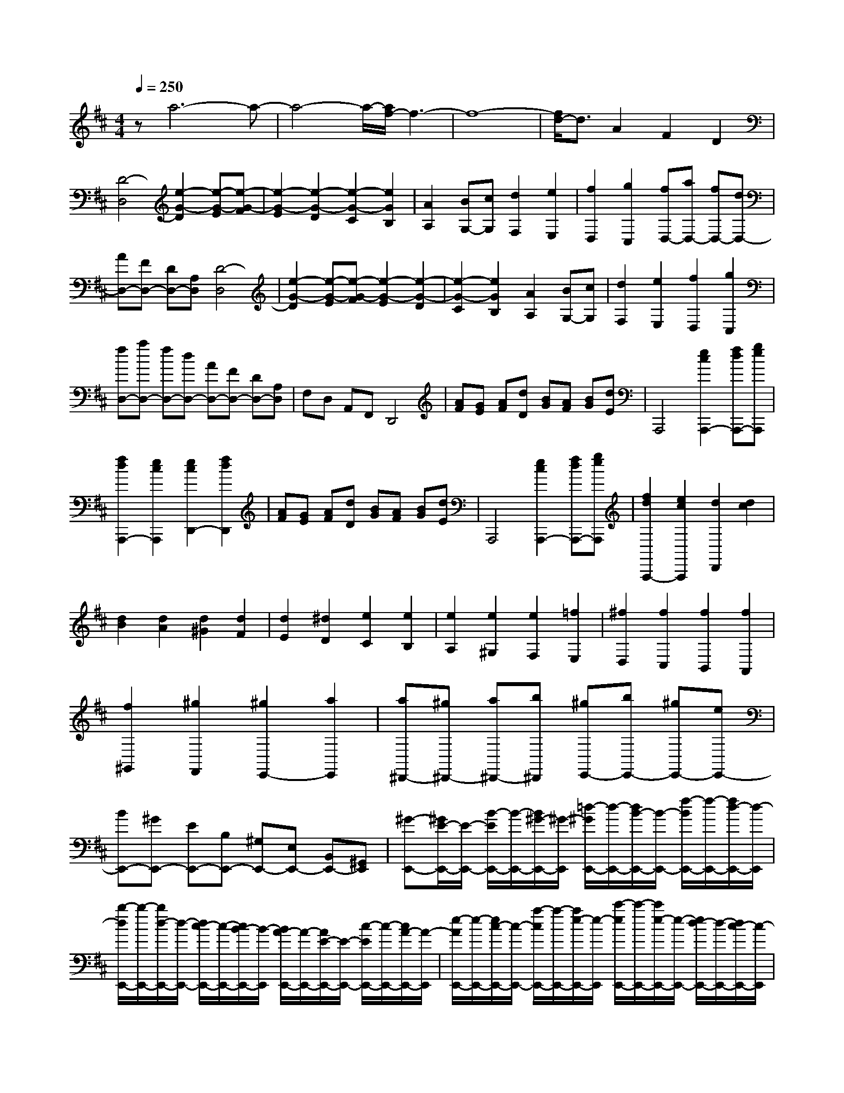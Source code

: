 % input file /home/ubuntu/MusicGeneratorQuin/training_data/scarlatti/K458.MID
X: 1
T: 
M: 4/4
L: 1/8
Q:1/4=250
K:D % 2 sharps
%(C) John Sankey 1998
%%MIDI program 6
%%MIDI program 6
%%MIDI program 6
%%MIDI program 6
%%MIDI program 6
%%MIDI program 6
%%MIDI program 6
%%MIDI program 6
%%MIDI program 6
%%MIDI program 6
%%MIDI program 6
%%MIDI program 6
za6-a-|a4- a/2-[a/2f/2-]f3-|f8-|[f/2d/2-]d3/2 A2 F2 D2|
[D4-D,4] [e2-G2-D2] [e-G-E][e-G-F]|[e2-G2-E2] [e2-G2-D2] [e2-G2-C2] [e2G2B,2]|[A2A,2] [BG,-][cG,] [d2F,2] [e2E,2]|[f2D,2] [g2C,2] [fD,-][aD,-] [fD,-][dD,-]|
[AD,-][FD,-] [DD,-][A,D,] [D4-D,4]|[e2-G2-D2] [e-G-E][e-G-F] [e2-G2-E2] [e2-G2-D2]|[e2-G2-C2] [e2G2B,2] [A2A,2] [BG,-][cG,]|[d2F,2] [e2E,2] [f2D,2] [g2C,2]|
[fD,-][aD,-] [fD,-][dD,-] [AD,-][FD,-] [DD,-][A,D,]|F,D, A,,F,, D,,4|[AF][GE] [AF][dD] [BG][AF] [BG][dE]|A,,,4 [e2c2A,,,2-] [fdA,,,-][geA,,,]|
[f2d2A,,,2-] [e2c2A,,,2] [e2c2D,,2-] [f2d2D,,2]|[AF][GE] [AF][dD] [BG][AF] [BG][dE]|A,,,4 [e2c2A,,,2-] [fdA,,,-][geA,,,]|[f2d2A,,,2-] [e2c2A,,,2] [d2D,,2] [d2c2]|
[d2B2] [d2A2] [d2^G2] [d2F2]|[d2E2] [^d2D2] [e2C2] [e2B,2]|[e2A,2] [e2^G,2] [e2F,2] [=f2E,2]|[^f2D,2] [f2C,2] [f2B,,2] [f2A,,2]|
[f2^G,,2] [^g2F,,2] [^g2E,,2-] [a2E,,2]|[a^D,,-][^g^D,,-] [a^D,,-][b^D,,] [^gE,,-][bE,,-] [^gE,,-][eE,,-]|[BE,,-][^GE,,-] [EE,,-][B,E,,-] [^G,E,,-][E,E,,-] [B,,E,,-][^G,,E,,]|[^G-E,,-][^G/2E/2-E,,/2-][E/2-E,,/2-] [B/2-E/2E,,/2-][B/2-E,,/2-][B/2^G/2-E,,/2-][^G/2-E,,/2] [=d/2-^G/2E,,/2-][d/2-E,,/2-][d/2B/2-E,,/2-][B/2-E,,/2-] [f/2-B/2E,,/2-][f/2-E,,/2-][f/2d/2-E,,/2-][d/2-E,,/2]|
[b/2-d/2E,,/2-][b/2-E,,/2-][b/2d/2-E,,/2-][d/2-E,,/2-] [d/2c/2-E,,/2-][c/2-E,,/2-][c/2B/2-E,,/2-][B/2-E,,/2] [B/2A/2-E,,/2-][A/2-E,,/2-][A/2E/2-E,,/2-][E/2-E,,/2-] [c/2-E/2E,,/2-][c/2-E,,/2-][c/2A/2-E,,/2-][A/2-E,,/2]|[e/2-A/2E,,/2-][e/2-E,,/2-][e/2c/2-E,,/2-][c/2-E,,/2-] [a/2-c/2E,,/2-][a/2-E,,/2-][a/2e/2-E,,/2-][e/2-E,,/2] [c'/2-e/2E,,/2-][c'/2-E,,/2-][c'/2e/2-E,,/2-][e/2-E,,/2-] [e/2d/2-E,,/2-][d/2-E,,/2-][d/2c/2-E,,/2-][c/2-E,,/2]|[c/2^G/2-E,,/2-][^G/2-E,,/2-][^G/2E/2-E,,/2-][E/2-E,,/2-] [B/2-E/2E,,/2-][B/2-E,,/2-][B/2^G/2-E,,/2-][^G/2-E,,/2] [d/2-^G/2E,,/2-][d/2-E,,/2-][d/2B/2-E,,/2-][B/2-E,,/2-] [^g/2-B/2E,,/2-][^g/2-E,,/2-][^g/2d/2-E,,/2-][d/2-E,,/2]|[b/2-d/2E,,/2-][b/2-E,,/2-][b/2d/2-E,,/2-][d/2E,,/2-] [d/2E,,/2-][c/2E,,/2-][B-E,,] [B/2A/2-E,,/2-][A/2-E,,/2-][A/2E/2-E,,/2-][E/2-E,,/2-] [c/2-E/2E,,/2-][c/2-E,,/2-][c/2A/2-E,,/2-][A/2-E,,/2]|
[e/2-A/2E,,/2-][e/2-E,,/2-][e/2c/2-E,,/2-][c/2-E,,/2-] [a/2-c/2E,,/2-][a/2-E,,/2-][a/2e/2-E,,/2-][e/2-E,,/2] [c'/2-e/2E,,/2-][c'/2-E,,/2-][c'/2e/2-E,,/2-][e/2E,,/2-] [e/2E,,/2-][d/2E,,/2-][cE,,]|[B-^G,,][B-E,,] [B-B,,][B-^G,,] [B-D,][B-B,,] [B-^G,][BE,]|[e-D][e-B,] [e-A,][e^G,] [e-A,,][e-E,,] [e-C,][eA,,]|[e-E,][e-C,] [e-A,][eE,] [e-E][e-C] [e-B,][eA,]|
[e-^G,,][e-E,,] [e-B,,][e^G,,] [e-D,][e-B,,] [e-^G,][eE,]|[e-D][e-B,] [e-A,][e^G,] [e-A,,][e-E,,] [e-C,][eA,,]|[e-E,][e-C,] [e-A,][eE,] [e-E][e-C] [e-B,][e-A,]|[eE,,-][eE,,-] [dE,,-][cE,,-] [BE,,-][AE,,-] [^GE,,-][FE,,]|
EE- [E-D][E-C] [E-B,][E-A,] [E-^G,][EF,]|E,E,- [E,-D,][E,-C,] [E,-B,,][E,-A,,] [E,-^G,,][E,F,,]|E,,8-|E,,2 z2 [=fB-^G-D-][eB-^G-D-] [d2-B2^G2D2]|
[d2B2-^G2-D2-] [=c2B2^G2D2] [d/2^G/2-D/2-][=c/2^G/2-D/2-][d/2^G/2-D/2-][=c/2^G/2-D/2-] [B2^G2D2]|[eA-E-=C-][dA-E-=C-] [=c2-A2E2=C2] [=c2A2-E2-=C2-] [B2-A2E2=C2]|[B2A2-E2-=C2-] [=c2A2E2=C2] [d'A-=F-][=c'A-=F-] [b2-A2=F2]|[b2A2-=F2-] [a2A2=F2] [^g2A2-=F2-] [a2A2=F2]|
[a2B2-E2-] [=c'/2B/2-E/2-][b/2B/2-E/2-][=c'/2B/2-E/2-][b4B4-E4-][B/2-E/2-]|[B2E2] z2 [=fB-^G-D-][eB-^G-D-] [=f2-B2^G2D2]|[=f2B2-^G2-D2-] [^g2B2^G2D2] [b3/2a3/2B3/2-^G3/2-D3/2-][^g-B-^G-D-][^g/2=f/2-B/2-^G/2-D/2-][=fB^GD]|[^d2A2-E2-=C2-] [e2-A2E2=C2] [e2A2-E2-=C2-] [=c'2A2E2=C2]|
[b2A2-E2-=C2-] [=c'2A2E2=C2] [d'=d-A-=F-][=c'd-A-=F-] [b2-d2A2=F2]|[b2d2-A2-=F2-] [a2d2A2=F2] [^g2A2-=F2-] [a2-A2=F2]|[aB-^G-][bB-^G-] [d2-B2^G2] [d2B2-^G2-] [=cB^G-][B^G]|[=cA-][^gA-] [aA-][eA] [=fD-][=cD-] [dD-][BD]|
[A4E4] [A/2E,/2-][^G/2E,/2-]E,/2-[A/2E,/2-] [^G/2E,/2-][^F/2E,/2-]E,/2-[^G/2E,/2]|[A2A,,2] [A2^G2] [A2F2] [A2E2]|[A2D2] [A2^C2] [A2B,2] [^A2A,2]|[B2^G,2] [B2F,2] [B2E,2] [B2D,2]|
[B2C,2] [=c2B,,2] [^c2A,,2] [c2^G,,2]|[d/2F,,/2-][c/2F,,/2-]F,,/2-[B/2F,,/2] [c/2E,,/2-][d/2E,,/2-]E,,/2-[e/2E,,/2] [^g/2=D,,/2-][^f/2D,,/2-]D,,/2-[e/2D,,/2-] [f/2D,,/2-][^g/2D,,/2-]D,,/2-[a/2D,,/2]|[c4E,,4] [B4E,,4]|[=AA,,-][^GA,,] [A^G]^G [AF-][^GF] [AE-][^GE]|
[AD-][^GD] [AC-][^GC] [AB,-][^AB,] [BA,-][^AA,]|[B^G,-][^A^G,] [BF,-][^AF,] [BE,-][^AE,] [BD,-][^AD,]|[BC,-][=cC,] [^cB,,-][=cB,,] [^cA,,-][=cA,,] [^c^G,,-][=c^G,,]|[d/2F,,/2-][^c/2F,,/2-][d/2F,,/2-][c/2F,,/2] [B/2E,,/2-][c/2E,,/2-][d/2E,,/2-][e/2E,,/2] [^g/2D,,/2-][f/2D,,/2-][^g/2D,,/2-][f/2D,,/2-] [e/2D,,/2-][f/2D,,/2-][^g/2D,,/2-][a/2D,,/2]|
[c4=A4E,,4] [B4^G4E,,4]|[AA,,-][aA,,-] [eA,,-][cA,,-] [AA,,-][EA,,] CA,|E,C, A,,E,, A,,,-[aA,,,-] [eA,,,-][cA,,,-]|[AA,,,-][EA,,,] CA, E,C, A,,E,,|
A,,,3-[a/2-A,,,/2]a/2 [c4A4E,,4]|[B4^G4E,,4] [B/2A,,,/2-][A/2A,,,/2-][B/2A,,,/2-][A2-A,,,2-][A/2-A,,,/2-]|[A4-A,,,4-] [A3/2A,,,3/2-]A,,,2-A,,,/2|[A2A,,,2] [A2=G2] [A2=F2] [A2E2]|
[A2D2] [A2=C2] [d2^A,2] [d2=A,2]|[d2=G,2] [d2=F,2] [d2E,2] [d2D,2]|[e2=C,2] [e2d2^A,,2] [e2c2=A,,2] [e2c2=G,,2]|[e2c2=F,,2] [e2c2E,,2] [=fdD,,-][aD,,-] [=fD,,-][dD,,-]|
[AD,,-][=FD,,-] [DD,,-][A,D,,] =F,D, A,,=F,,|D,,4 [A=F][GE] [A=F][dD]|[^AG][=A=F] [^AG][=gE] =C,,4|[GE][=FD] [GE][e=C] [=A=F][GE] [A=F][=fD]|
^A,,,4 [=FD][E=C] [=FD][d^A,]|[GE][=FD] [GE][e-^C] [e2=A,,,2-] [d2A,,,2-]|[c2A,,,2] ^A2 =A2 [c2G2]|[d2=F2] [e2E2] [=f2D2] [^f2=C2]|
[g/2^A,/2-][f/2^A,/2-]^A,/2-[g/2^A,/2] [f/2=A,/2-][e/2A,/2-]A,/2-[f/2A,/2] [g2G,2] [g2=F,2]|[g2-E,2] [g2D,2] [a/2^C,/2-][^g/2C,/2-]C,/2-[a/2C,/2] [^g/2B,,/2-][f/2B,,/2-]B,,/2-[^g/2B,,/2]|[aA,,-][eA,,-] [cA,,-][AA,,-] [EA,,-][^CA,,] A,E,|C,A,, E,,^C,, [C-A,,,-][C/2A,/2-A,,,/2-][A,/2-A,,,/2-] [E/2-A,/2A,,,/2-][E/2-A,,,/2-][E/2C/2-A,,,/2-][C/2-A,,,/2]|
[G/2-C/2A,,,/2-][G/2-A,,,/2-][G/2E/2-A,,,/2-][E/2-A,,,/2-] [c/2-E/2A,,,/2-][c/2-A,,,/2-][c/2G/2-A,,,/2-][G/2-A,,,/2] [e/2-G/2A,,,/2-][e/2-A,,,/2-][e/2^A/2-A,,,/2-][^A/2-A,,,/2-] [^A/2=A/2-A,,,/2-][A/2-A,,,/2-][A/2G/2-A,,,/2-][G/2-A,,,/2]|[G/2D/2-A,,,/2-][D/2-A,,,/2-][D/2A,/2-A,,,/2-][A,/2-A,,,/2-] [=F/2-A,/2A,,,/2-][=F/2-A,,,/2-][=F/2D/2-A,,,/2-][D/2-A,,,/2] [A/2-D/2A,,,/2-][A/2-A,,,/2-][A/2=F/2-A,,,/2-][=F/2-A,,,/2-] [d/2-=F/2A,,,/2-][d/2-A,,,/2-][d/2A/2-A,,,/2-][A/2-A,,,/2]|[=f/2-A/2A,,,/2-][=f/2-A,,,/2-][=f/2A/2-A,,,/2-][A/2-A,,,/2-] [A/2G/2-A,,,/2-][G/2-A,,,/2-][G/2=F/2-A,,,/2-][=F/2-A,,,/2] [=F/2C/2-A,,,/2-][C/2-A,,,/2-][C/2A,/2-A,,,/2-][A,/2-A,,,/2-] [E/2-A,/2A,,,/2-][E/2-A,,,/2-][E/2C/2-A,,,/2-][C/2-A,,,/2]|[G/2-C/2A,,,/2-][G/2-A,,,/2-][G/2E/2-A,,,/2-][E/2-A,,,/2-] [c/2-E/2A,,,/2-][c/2-A,,,/2-][c/2G/2-A,,,/2-][G/2-A,,,/2] [e/2-G/2A,,,/2-][e/2-A,,,/2-][e/2^A/2-A,,,/2-][^A/2A,,,/2-] [^A/2A,,,/2-][=A/2A,,,/2-][G-A,,,]|
[G/2D/2-A,,,/2-][D/2-A,,,/2-][D/2A,/2-A,,,/2-][A,/2-A,,,/2-] [=F/2-A,/2A,,,/2-][=F/2-A,,,/2-][=F/2D/2-A,,,/2-][D/2-A,,,/2] [A/2-D/2A,,,/2-][A/2-A,,,/2-][A/2=F/2-A,,,/2-][=F/2-A,,,/2-] [d/2-=F/2A,,,/2-][d/2-A,,,/2-][d/2A/2-A,,,/2-][A/2-A,,,/2]|[=f/2-A/2A,,,/2-][=f/2-A,,,/2-][=f/2A/2-A,,,/2-][A/2A,,,/2-] [A/2A,,,/2-][G/2A,,,/2-][=FA,,,] [E-C,][E-A,,] [E-E,][EC,]|[a-G,][a-E,] [a-C][aA,] [a-G][a-E] [a-D][aC]|[a-D,][a-A,,] [a-=F,][aD,] [a-A,][a-=F,] [a-D][aA,]|
[a-A][a-=F] [a-E][aD] [a-C,][a-A,,] [a-E,][aC,]|[a-G,][a-E,] [a-C][aG,] [a-G][a-E] [a-D][aC]|[a-D,][a-A,,] [a-=F,][aD,] [a-A,][a-=F,] [a-D][aA,]|[a-A][a-=F] [a-E][a-D] [aA,,-][aA,,-] [=gA,,-][=fA,,-]|
[eA,,-][dA,,-] [cA,,-][BA,,] AA- [A-G][A-=F]|[A-E][A-D] [A-C][AB,] A,A,- [A,-G,][A,-=F,]|[A,-E,][A,-D,] [A,-C,][A,B,,] A,,4-|A,,6 z2|
[^f-d=cA-D-][f-^A=A-D-] [f2=c2A2D2] [f-d=cA-D-][f-^A=A-D-] [f2=c2A2D2]|[f-d=cA-D-][f-^A=A-D-] [f2=c2A2D2] [agd-^A-G-D-][fd-^A-G-D-] [g2d2^A2G2D2]|[agd-^A-G-D-][fd-^A-G-D-] [g2d2^A2G2D2] [agd-^A-G-D-][fd-^A-G-D-] [g2d2^A2G2D2]|[age-^c-=A-G-D-][fe-c-A-G-D-] [g2e2c2A2G2D2] [age-c-A-G-D-][fe-c-A-G-D-] [g2e2c2A2G2D2]|
[^ae-c-A-G-D-][=ae-c-A-G-D-] [g2-e2c2A2G2D2] [g4-d4A4-D4-]|[gA-D-][=fA-D-] [eA-D-][dA-D-] [d4A4D4]|[=c'=c-A-D-][^a=c-A-D-] [=a2-=c2A2D2] [a2=c2-A2-D2-] [g2-=c2A2D2]|[g2=c2-A2-D2-] [^f2=c2A2D2] [d'd-^A-G-D-][=c'd-^A-G-D-] [^a2-d2^A2G2D2]|
[^a2d2-^A2-G2-D2-] [=a2-d2^A2G2D2] [a2d2-^A2-G2-D2-] [g2d2^A2G2D2]|[e'^c-=A-G-D-][d'c-A-G-D-] [^c'2-c2A2G2D2] [c'2c2-A2-G2-D2-] [^a2-c2A2G2D2]|[^ac-A-G-D-][gc-A-G-D-] [=fc-A-G-D-][ecAGD] [=fd-A-D-][=ad-A-D-] [^g2-d2A2D2]|[^gd-A-D-][^ad-A-D-] [=a2-d2A2D2] [ad-A-=F-][c'd-A-=F-] [d'd-A-=F-][adA=F]|
[^ad-G-][=gd-G-] [=fd-G-][edG] [d4-A4=F4A,4]|[d/2G/2-E/2-A,/2-][c/2G/2-E/2-A,/2-][G/2-E/2-A,/2-][d/2G/2-E/2-A,/2-] [c/2G/2-E/2-A,/2-][B/2G/2-E/2-A,/2-][G/2-E/2-A,/2-][c/2G/2E/2A,/2] [d2D,2] [d2=c2]|[d2^A2] [d2=A2] [d2G2] [d2^F2]|[d2E2] [^d2D2] [e2C2] [e2B,2]|
[e2A,2] [e2G,2] [e2^F,2] [=f2E,2]|[g/2D,/2-][^f/2D,/2-]D,/2-[e/2D,/2] [f/2C,/2-][g/2C,/2-]C,/2-[=a/2C,/2] [b/2B,,/2-][a/2B,,/2-]B,,/2-[g/2B,,/2] [a/2A,,/2-][b/2A,,/2-]A,,/2-[c'/2A,,/2]|[d'G,,-][c'/2-G,,/2-][c'/2b/2-G,,/2-] [b/2G,,/2-][c'/2-G,,/2-][d'/2-c'/2G,,/2-][d'/2G,,/2] [f4=d4A,,4]|[e4^c4A,,,4] [dD,-][cD,] [dc]c|
[dB-][cB] [dA-][cA] [dG-][cG] [dF-][cF]|[dE-][^dE] [eD-][^dD] [eC-][^dC] [eB,-][^dB,]|[eA,-][^dA,] [eG,-][^dG,] [eF,-][=fF,] [^fE,-][=fE,]|[^fD,-][=fD,] [^fC,-][=fC,] [g/2B,,/2-][^f/2B,,/2-][g/2B,,/2-][f/2B,,/2] [e/2A,,/2-][f/2A,,/2-][g/2A,,/2-][a/2A,,/2]|
[b/2G,,/2-][a/2G,,/2-][g/2G,,/2-][a/2G,,/2-] G,,/2-[b/2G,,/2-][c'/2G,,/2-][d'/2G,,/2] [f4=d4A,,4]|[e4c4A,,4] [dD,,-][d'D,,-] [aD,,-][fD,,-]|[dD,,-][AD,,] FD A,F, D,A,,|D,,-[d'D,,-] [aD,,-][fD,,-] [dD,,-][AD,,] FD|
A,F, D,A,, D,,3-[d'D,,]|[f4d4A,,,4] [e4c4A,,,4]|[e/2D,,/2-][d/2D,,/2-][e/2D,,/2-][d6-D,,6-][d/2-D,,/2-]|[d8-D,,8-]|
[d8-D,,8-]|[d8D,,8]|
